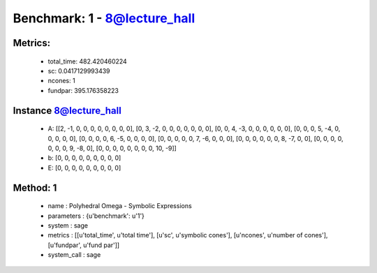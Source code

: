  
Benchmark: 1 - 8@lecture_hall
***************************************************

Metrics:
==============



    * total_time: 482.420460224
    * sc: 0.0417129993439
    * ncones: 1
    * fundpar: 395.176358223


Instance 8@lecture_hall
=================================
        * A:  [[2, -1, 0, 0, 0, 0, 0, 0, 0, 0], [0, 3, -2, 0, 0, 0, 0, 0, 0, 0], [0, 0, 4, -3, 0, 0, 0, 0, 0, 0], [0, 0, 0, 5, -4, 0, 0, 0, 0, 0], [0, 0, 0, 0, 6, -5, 0, 0, 0, 0], [0, 0, 0, 0, 0, 7, -6, 0, 0, 0], [0, 0, 0, 0, 0, 0, 8, -7, 0, 0], [0, 0, 0, 0, 0, 0, 0, 9, -8, 0], [0, 0, 0, 0, 0, 0, 0, 0, 10, -9]]
        * b:  [0, 0, 0, 0, 0, 0, 0, 0, 0]
        * E:  [0, 0, 0, 0, 0, 0, 0, 0, 0]

Method: 1
============================    


    
        * name : Polyhedral Omega - Symbolic Expressions
    

    
        * parameters : {u'benchmark': u'1'}
    

    
        * system : sage
    

    
        * metrics : [[u'total_time', u'total time'], [u'sc', u'symbolic cones'], [u'ncones', u'number of cones'], [u'fundpar', u'fund par']]
    

    
        * system_call : sage
    

    
